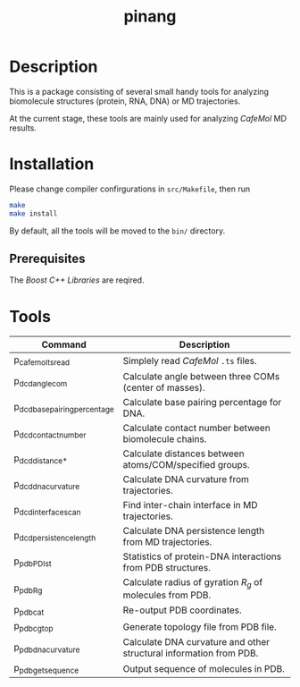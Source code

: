 #+TITLE: pinang

* Description

  This is a package consisting of several small handy tools for analyzing
  biomolecule structures (protein, RNA, DNA) or MD trajectories.

  At the current stage, these tools are mainly used for analyzing /CafeMol/ MD
  results.


* Installation

  Please change compiler confirgurations in =src/Makefile=, then run

#+begin_src sh
make
make install
#+end_src

By default, all the tools will be moved to the =bin/= directory.

** Prerequisites

   The /Boost C++ Libraries/ are reqired.
   

* Tools

| Command                       | Description                                                        |
|-------------------------------+--------------------------------------------------------------------|
| p_cafemol_ts_read             | Simplely read /CafeMol/ =.ts= files.                               |
| p_dcd_angle_com               | Calculate angle between three COMs (center of masses).             |
| p_dcd_base_pairing_percentage | Calculate base pairing percentage for DNA.                         |
| p_dcd_contact_number          | Calculate contact number between biomolecule chains.               |
| p_dcd_distance_*              | Calculate distances between atoms/COM/specified groups.            |
| p_dcd_dna_curvature           | Calculate DNA curvature from trajectories.                         |
| p_dcd_interface_scan          | Find inter-chain interface in MD trajectories.                     |
| p_dcd_persistence_length      | Calculate DNA persistence length from MD trajectories.             |
| p_pdb_PDI_st                  | Statistics of protein-DNA interactions from PDB structures.        |
| p_pdb_R_g                     | Calculate radius of gyration \(R_g\) of molecules from PDB.        |
| p_pdb_cat                     | Re-output PDB coordinates.                                         |
| p_pdb_cg_top                  | Generate topology file from PDB file.                              |
| p_pdb_dna_curvature           | Calculate DNA curvature and other structural information from PDB. |
| p_pdb_get_sequence            | Output sequence of molecules in PDB.                               |


